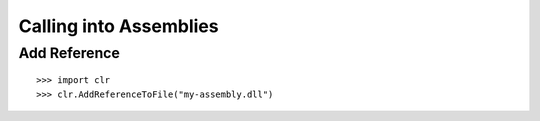 Calling into Assemblies
***********************

Add Reference
=============

::

  >>> import clr
  >>> clr.AddReferenceToFile("my-assembly.dll")

